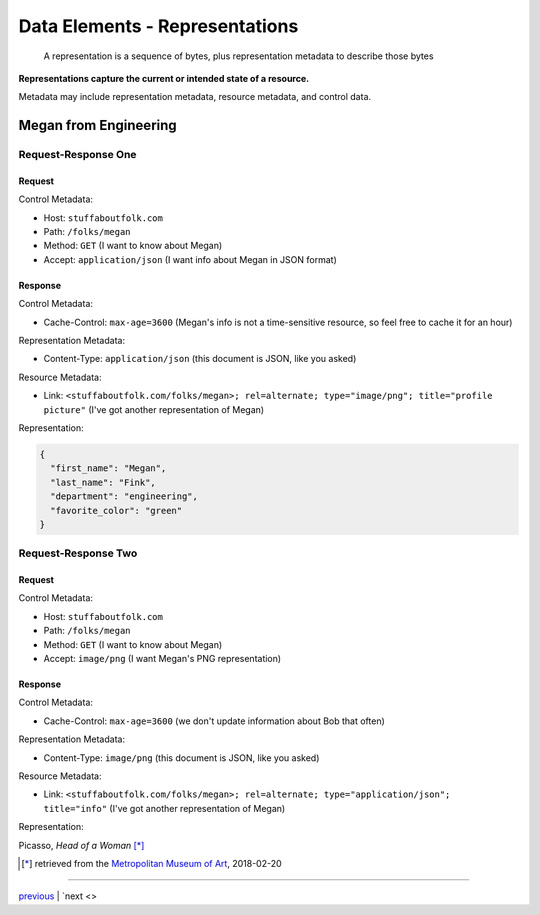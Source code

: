 #####################################
Data Elements - Representations
#####################################

    A representation is a sequence of bytes, plus representation metadata to
    describe those bytes

**Representations capture the current or intended state of a resource.**

Metadata may include representation metadata, resource metadata, and control
data.

**************************************
Megan from Engineering
**************************************

Request-Response One
====================

Request
-------

Control Metadata:

* Host: ``stuffaboutfolk.com``
* Path: ``/folks/megan``
* Method: ``GET`` (I want to know about Megan)
* Accept: ``application/json`` (I want info about Megan in JSON format)

Response
--------

Control Metadata:

* Cache-Control: ``max-age=3600`` (Megan's info is not a time-sensitive resource,
  so feel free to cache it for an hour)

Representation Metadata:

* Content-Type: ``application/json`` (this document is JSON, like you asked)

Resource Metadata:

* Link: ``<stuffaboutfolk.com/folks/megan>; rel=alternate; type="image/png";
  title="profile picture"`` (I've got another representation of Megan)

Representation:

.. code:: json

    {
      "first_name": "Megan",
      "last_name": "Fink",
      "department": "engineering",
      "favorite_color": "green"
    }

Request-Response Two
====================

Request
-------

Control Metadata:

* Host: ``stuffaboutfolk.com``
* Path: ``/folks/megan``
* Method: ``GET`` (I want to know about Megan)
* Accept: ``image/png`` (I want Megan's PNG representation)

Response
--------

Control Metadata:

* Cache-Control: ``max-age=3600`` (we don't update information about Bob that often)

Representation Metadata:

* Content-Type: ``image/png`` (this document is JSON, like you asked)

Resource Metadata:

* Link: ``<stuffaboutfolk.com/folks/megan>; rel=alternate; type="application/json";
  title="info"`` (I've got another representation of Megan)

Representation:

.. image:: img/picasso_head_of_a_woman.jpg
   :width: 300px
   :align: center

Picasso, *Head of a Woman* [*]_


.. [*] retrieved from the `Metropolitan Museum of Art <https://www.metmuseum.org/toah/works-of-art/1990.192/>`_, 2018-02-20

....

`previous <data_elements_resources.rst>`_ | `next <>
